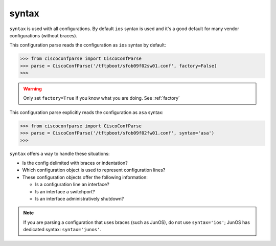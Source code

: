 .. _syntax:

syntax
------

``syntax`` is used with all configurations.  By default ``ios`` syntax is used and it's
a good default for many vendor configurations (without braces).

This configuration parse reads the configuration as ``ios`` syntax by default:

.. sourcecode:: python

   >>> from ciscoconfparse import CiscoConfParse
   >>> parse = CiscoConfParse('/tftpboot/sfob09f02sw01.conf', factory=False)
   >>>

.. warning::
   Only set ``factory=True`` if you know what you are doing.  See :ref:`factory`

This configuration parse explicitly reads the configuration as ``asa`` syntax:

.. sourcecode:: python

   >>> from ciscoconfparse import CiscoConfParse
   >>> parse = CiscoConfParse('/tftpboot/sfob09f02fw01.conf', syntax='asa')
   >>>

``syntax`` offers a way to handle these situations:

- Is the config delimited with braces or indentation?
- Which configuration object is used to represent configuration lines?
- These configuration objects offer the following information:

  - Is a configuration line an interface?
  - Is an interface a switchport?
  - Is an interface administratively shutdown?

.. note::
   If you are parsing a configuration that uses braces (such as JunOS), do not use ``syntax='ios'``; JunOS has dedicated syntax: ``syntax='junos'``.

